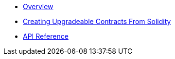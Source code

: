 * xref:index.adoc[Overview]
* xref:creating-upgradeable-from-solidity.adoc[Creating Upgradeable Contracts From Solidity]
* xref:api.adoc[API Reference]

